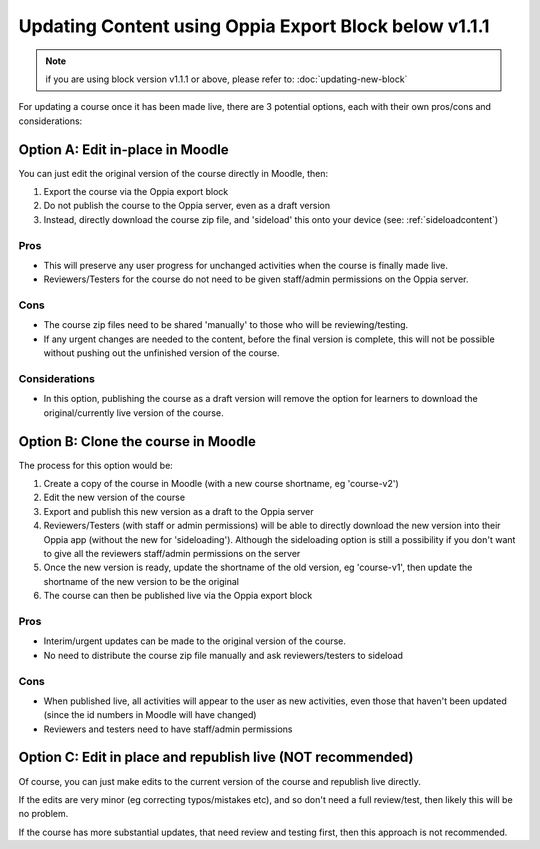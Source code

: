 Updating Content using Oppia Export Block below v1.1.1
=========================================================

.. note::
	if you are using block version v1.1.1 or above, please refer to: 
	:doc:`updating-new-block`

For updating a course once it has been made live, there are 3 potential options,
each with their own pros/cons and considerations:

Option A: Edit in-place in Moodle
-----------------------------------

You can just edit the original version of the course directly in Moodle, then:

#. Export the course via the Oppia export block
#. Do not publish the course to the Oppia server, even as a draft version
#. Instead, directly download the course zip file, and 'sideload' this onto
   your device (see: :ref:`sideloadcontent`)


Pros
~~~~~

* This will preserve any user progress for unchanged activities when the course
  is finally made live.
* Reviewers/Testers for the course do not need to be given staff/admin
  permissions on the Oppia server.

Cons
~~~~~

* The course zip files need to be shared 'manually' to those who will be
  reviewing/testing.
* If any urgent changes are needed to the content, before the final version is
  complete, this will not be possible without pushing out the unfinished 
  version of the course.

Considerations
~~~~~~~~~~~~~~~~

* In this option, publishing the course as a draft version will remove the 
  option for learners to download the original/currently live version of the
  course. 


Option B: Clone the course in Moodle
--------------------------------------

The process for this option would be:

#. Create a copy of the course in Moodle (with a new course shortname, eg
   'course-v2')
#. Edit the new version of the course
#. Export and publish this new version as a draft to the Oppia server
#. Reviewers/Testers (with staff or admin permissions) will be able to directly
   download the new version into their Oppia app (without the new for 
   'sideloading'). Although the sideloading option is still a possibility if 
   you don't want to give all the reviewers staff/admin permissions on the
   server
#. Once the new version is ready, update the shortname of the old version, eg 
   'course-v1', then update the shortname of the new version to be the original
#. The course can then be published live via the Oppia export block


Pros
~~~~~

* Interim/urgent updates can be made to the original version of the course.
* No need to distribute the course zip file manually and ask reviewers/testers
  to sideload

Cons
~~~~~

* When published live, all activities will appear to the user as new activities,
  even those that haven't been updated (since the id numbers in Moodle will
  have changed)
* Reviewers and testers need to have staff/admin permissions 


Option C: Edit in place and republish live (NOT recommended)
---------------------------------------------------------------

Of course, you can just make edits to the current version of the course and
republish live directly. 

If the edits are very minor (eg correcting typos/mistakes etc), and so don't
need a full review/test, then likely this will be no problem.

If the course has more substantial updates, that need review and testing first,
then this approach is not recommended.